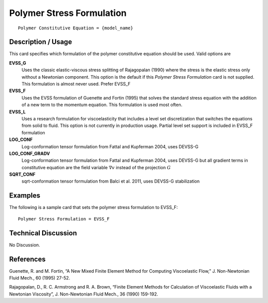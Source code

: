 **************************
Polymer Stress Formulation
**************************

::

   Polymer Constitutive Equation = {model_name}

-----------------------
**Description / Usage**
-----------------------

This card specifies which formulation of the polymer constitutive equation should be
used. Valid options are


**EVSS_G**       
   Uses the classic elastic-viscous stress splitting of Rajagopalan (1990) where the stress is the elastic     
   stress only without a Newtonian component. This option is the default if this *Polymer Stress Formulation*  
   card is not supplied. This formulation is almost never used. Prefer EVSS_F

**EVSS_F** 
   Uses the EVSS formulation of Guenette and Fortin (1995) that solves the standard stress equation with the   
   addition of a new term to the momentum equation. This formulation is used most often.                       

**EVSS_L**       
   Uses a research formulation for viscoelasticity that includes a level set discretization that switches the  
   equations from solid to fluid. This option is not currently in production usage. Partial level set support is
   included in EVSS_F formulation

**LOG_CONF**       
   Log-conformation tensor formulation from Fattal and Kupferman 2004, uses DEVSS-G

**LOG_CONF_GRADV**       
   Log-conformation tensor formulation from Fattal and Kupferman 2004, uses DEVSS-G but all gradient terms in constitutive
   equation are the field variable :math:`\nabla v` instead of the projection :math:`G`

**SQRT_CONF**       
   sqrt-conformation tensor formulation from Balci et al. 2011, uses DEVSS-G stabilization

------------
**Examples**
------------

The following is a sample card that sets the polymer stress formulation to EVSS_F:

::

   Polymer Stress Formulation = EVSS_F

-------------------------
**Technical Discussion**
-------------------------

No Discussion.



--------------
**References**
--------------

Guenette, R. and M. Fortin, “A New Mixed Finite Element Method for Computing
Viscoelastic Flow,” J. Non-Newtonian Fluid Mech., 60 (1995) 27-52.

Rajagopalan, D., R. C. Armstrong and R. A. Brown, “Finite Element Methods for
Calculation of Viscoelastic Fluids with a Newtonian Viscosity”, J. Non-Newtonian
Fluid Mech., 36 (1990) 159-192.